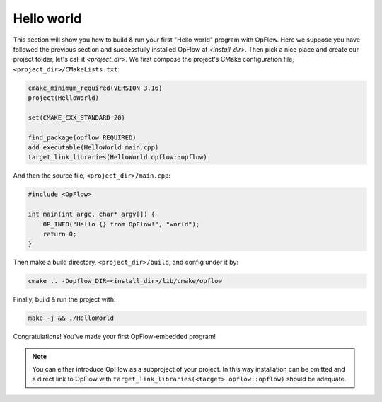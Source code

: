 Hello world
+++++++++++

This section will show you how to build & run your first "Hello world" program with OpFlow. Here we
suppose you have followed the previous section and successfully installed OpFlow at `<install_dir>`.
Then pick a nice place and create our project folder, let's call it `<project_dir>`. We first compose
the project's CMake configuration file, ``<project_dir>/CMakeLists.txt``:

.. code-block:: cmake

    cmake_minimum_required(VERSION 3.16)
    project(HelloWorld)

    set(CMAKE_CXX_STANDARD 20)

    find_package(opflow REQUIRED)
    add_executable(HelloWorld main.cpp)
    target_link_libraries(HelloWorld opflow::opflow)

And then the source file, ``<project_dir>/main.cpp``:

.. code-block:: cpp

    #include <OpFlow>

    int main(int argc, char* argv[]) {
        OP_INFO("Hello {} from OpFlow!", "world");
        return 0;
    }

Then make a build directory, ``<project_dir>/build``, and config under it by:

.. code-block:: bash

    cmake .. -Dopflow_DIR=<install_dir>/lib/cmake/opflow

Finally, build & run the project with:

.. code-block:: bash

    make -j && ./HelloWorld

Congratulations! You've made your first OpFlow-embedded program!

.. note::
    You can either introduce OpFlow as a subproject of your project. In this way installation can
    be omitted and a direct link to OpFlow with ``target_link_libraries(<target> opflow::opflow)``
    should be adequate.
